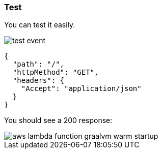 === Test

You can test it easily.

image::test-event.png[]

[source, json]
----
{
  "path": "/",
  "httpMethod": "GET",
  "headers": {
    "Accept": "application/json"
  }
}
----

You should see a 200 response:

image::aws-lambda-function-graalvm-warm-startup.png[]
